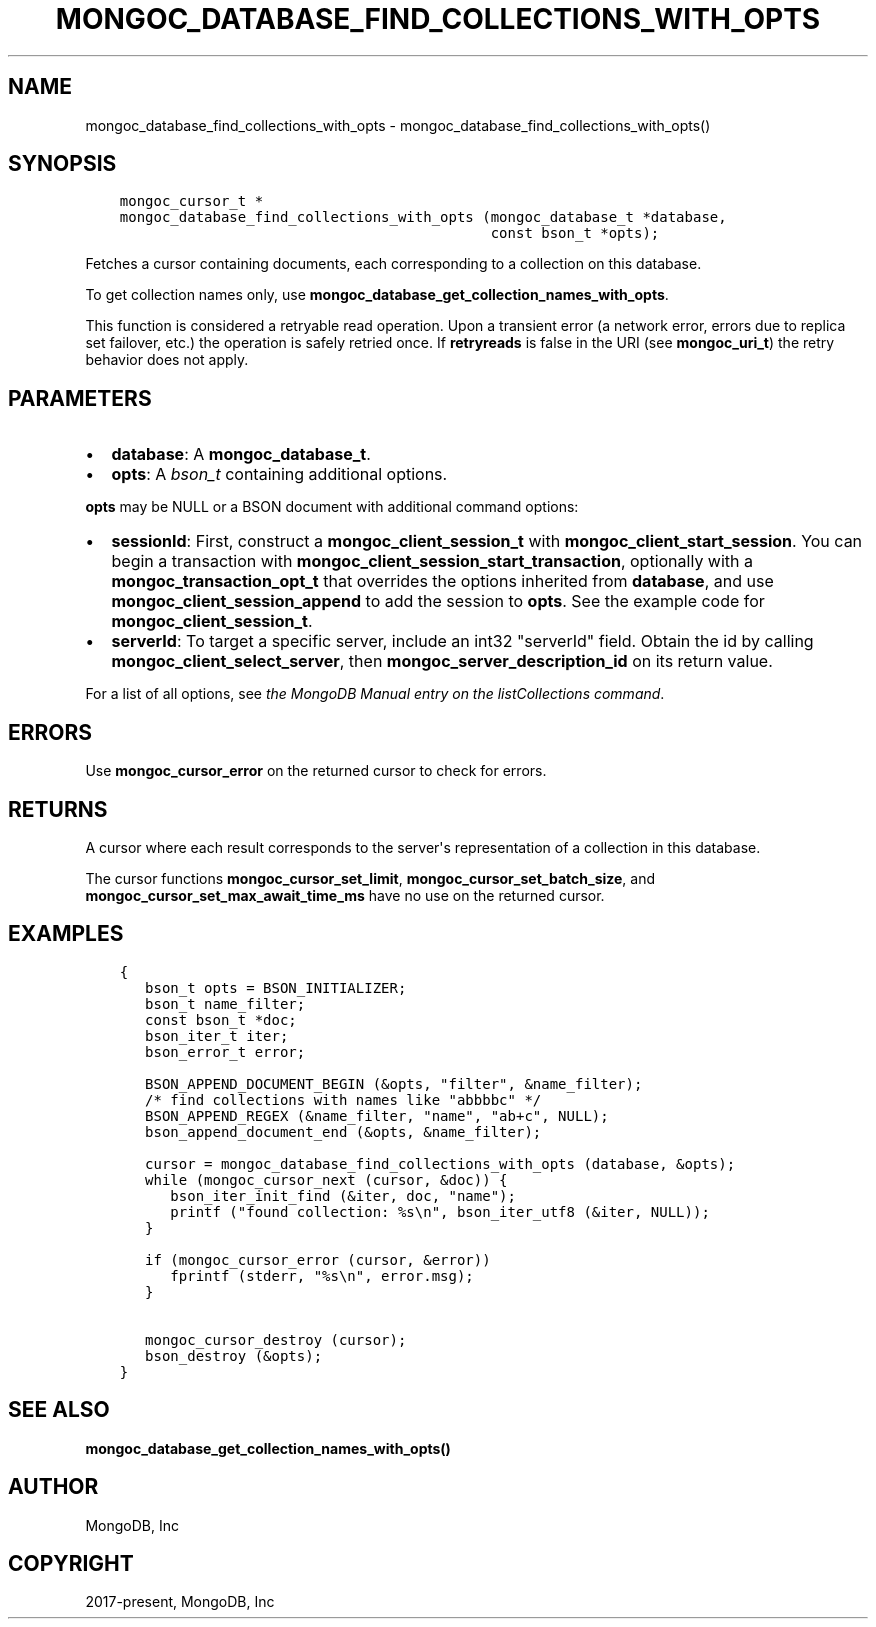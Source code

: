 .\" Man page generated from reStructuredText.
.
.TH "MONGOC_DATABASE_FIND_COLLECTIONS_WITH_OPTS" "3" "Feb 02, 2021" "1.17.4" "libmongoc"
.SH NAME
mongoc_database_find_collections_with_opts \- mongoc_database_find_collections_with_opts()
.
.nr rst2man-indent-level 0
.
.de1 rstReportMargin
\\$1 \\n[an-margin]
level \\n[rst2man-indent-level]
level margin: \\n[rst2man-indent\\n[rst2man-indent-level]]
-
\\n[rst2man-indent0]
\\n[rst2man-indent1]
\\n[rst2man-indent2]
..
.de1 INDENT
.\" .rstReportMargin pre:
. RS \\$1
. nr rst2man-indent\\n[rst2man-indent-level] \\n[an-margin]
. nr rst2man-indent-level +1
.\" .rstReportMargin post:
..
.de UNINDENT
. RE
.\" indent \\n[an-margin]
.\" old: \\n[rst2man-indent\\n[rst2man-indent-level]]
.nr rst2man-indent-level -1
.\" new: \\n[rst2man-indent\\n[rst2man-indent-level]]
.in \\n[rst2man-indent\\n[rst2man-indent-level]]u
..
.SH SYNOPSIS
.INDENT 0.0
.INDENT 3.5
.sp
.nf
.ft C
mongoc_cursor_t *
mongoc_database_find_collections_with_opts (mongoc_database_t *database,
                                            const bson_t *opts);
.ft P
.fi
.UNINDENT
.UNINDENT
.sp
Fetches a cursor containing documents, each corresponding to a collection on this database.
.sp
To get collection names only, use \fBmongoc_database_get_collection_names_with_opts\fP\&.
.sp
This function is considered a retryable read operation.
Upon a transient error (a network error, errors due to replica set failover, etc.) the operation is safely retried once.
If \fBretryreads\fP is false in the URI (see \fBmongoc_uri_t\fP) the retry behavior does not apply.
.SH PARAMETERS
.INDENT 0.0
.IP \(bu 2
\fBdatabase\fP: A \fBmongoc_database_t\fP\&.
.IP \(bu 2
\fBopts\fP: A \fI\%bson_t\fP containing additional options.
.UNINDENT
.sp
\fBopts\fP may be NULL or a BSON document with additional command options:
.INDENT 0.0
.IP \(bu 2
\fBsessionId\fP: First, construct a \fBmongoc_client_session_t\fP with \fBmongoc_client_start_session\fP\&. You can begin a transaction with \fBmongoc_client_session_start_transaction\fP, optionally with a \fBmongoc_transaction_opt_t\fP that overrides the options inherited from \fBdatabase\fP, and use \fBmongoc_client_session_append\fP to add the session to \fBopts\fP\&. See the example code for \fBmongoc_client_session_t\fP\&.
.IP \(bu 2
\fBserverId\fP: To target a specific server, include an int32 "serverId" field. Obtain the id by calling \fBmongoc_client_select_server\fP, then \fBmongoc_server_description_id\fP on its return value.
.UNINDENT
.sp
For a list of all options, see \fI\%the MongoDB Manual entry on the listCollections command\fP\&.
.SH ERRORS
.sp
Use \fBmongoc_cursor_error\fP on the returned cursor to check for errors.
.SH RETURNS
.sp
A cursor where each result corresponds to the server\(aqs representation of a collection in this database.
.sp
The cursor functions \fBmongoc_cursor_set_limit\fP, \fBmongoc_cursor_set_batch_size\fP, and \fBmongoc_cursor_set_max_await_time_ms\fP have no use on the returned cursor.
.SH EXAMPLES
.INDENT 0.0
.INDENT 3.5
.sp
.nf
.ft C
{
   bson_t opts = BSON_INITIALIZER;
   bson_t name_filter;
   const bson_t *doc;
   bson_iter_t iter;
   bson_error_t error;

   BSON_APPEND_DOCUMENT_BEGIN (&opts, "filter", &name_filter);
   /* find collections with names like "abbbbc" */
   BSON_APPEND_REGEX (&name_filter, "name", "ab+c", NULL);
   bson_append_document_end (&opts, &name_filter);

   cursor = mongoc_database_find_collections_with_opts (database, &opts);
   while (mongoc_cursor_next (cursor, &doc)) {
      bson_iter_init_find (&iter, doc, "name");
      printf ("found collection: %s\en", bson_iter_utf8 (&iter, NULL));
   }

   if (mongoc_cursor_error (cursor, &error))
      fprintf (stderr, "%s\en", error.msg);
   }

   mongoc_cursor_destroy (cursor);
   bson_destroy (&opts);
}
.ft P
.fi
.UNINDENT
.UNINDENT
.SH SEE ALSO
.sp
\fBmongoc_database_get_collection_names_with_opts()\fP
.SH AUTHOR
MongoDB, Inc
.SH COPYRIGHT
2017-present, MongoDB, Inc
.\" Generated by docutils manpage writer.
.
